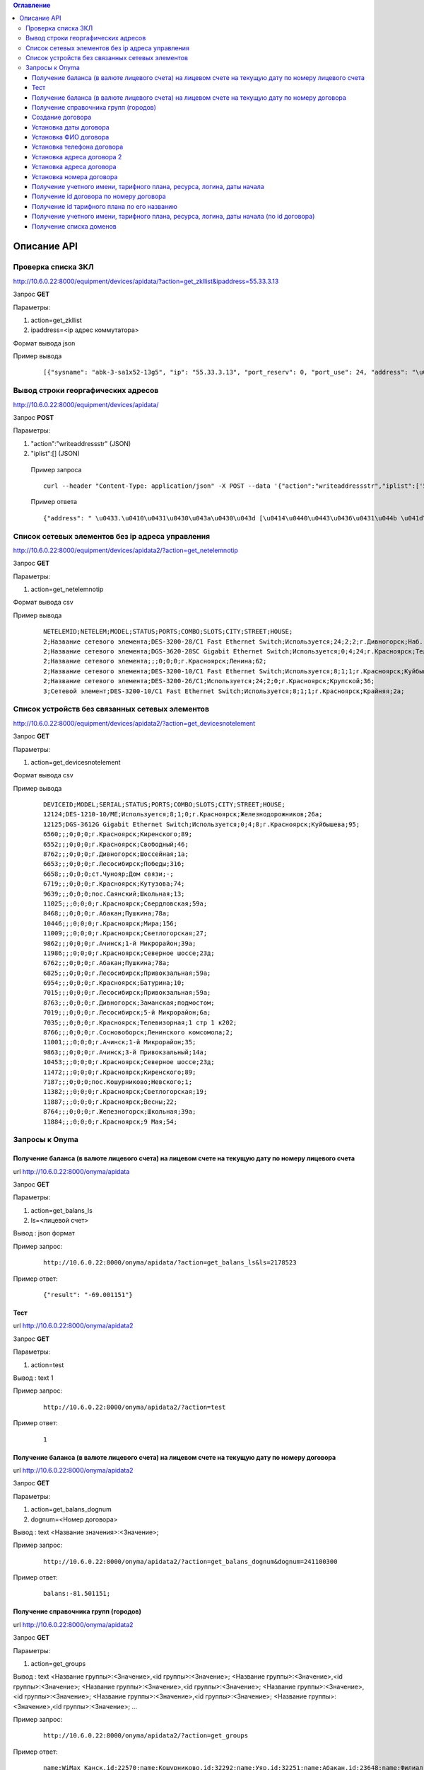 .. contents:: Оглавление
    :depth: 3



Описание API
============





Проверка списка ЗКЛ
-------------------

http://10.6.0.22:8000/equipment/devices/apidata/?action=get_zkllist&ipaddress=55.33.3.13

Запрос **GET**

Параметры:

#. action=get_zkllist
#. ipaddress=<ip адрес коммутатора>


Формат вывода json

Пример вывода

 ::

    [{"sysname": "abk-3-sa1x52-13g5", "ip": "55.33.3.13", "port_reserv": 0, "port_use": 24, "address": "\u0433.\u0410\u0431\u0430\u043a\u0430\u043d \u0421\u043e\u0432\u0435\u0442\u0441\u043a\u0430\u044f 113", "port_tech": 2}]



.. _api-client-mac-log:




Вывод строки георгафических адресов
-----------------------------------

http://10.6.0.22:8000/equipment/devices/apidata/

Запрос **POST**

Параметры:

#. "action":"writeaddressstr" (JSON)
#. "iplist":[] (JSON)

 Пример запроса
 ::

    curl --header "Content-Type: application/json" -X POST --data '{"action":"writeaddressstr","iplist":['55.33.8.2','55.33.10.2']}' http://10.6.0.22:8000/equipment/devices/apidata/

 Пример ответа
 ::
 
    {"address": " \u0433.\u0410\u0431\u0430\u043a\u0430\u043d [\u0414\u0440\u0443\u0436\u0431\u044b \u041d\u0430\u0440\u043e\u0434\u043e\u0432] 16, [\u041f\u0443\u0448\u043a\u0438\u043d\u0430] 99, "}




Список сетевых элементов без ip адреса управления
-------------------------------------------------
http://10.6.0.22:8000/equipment/devices/apidata2/?action=get_netelemnotip

Запрос **GET**

Параметры:

#. action=get_netelemnotip

Формат вывода csv

Пример вывода


 ::

    NETELEMID;NETELEM;MODEL;STATUS;PORTS;COMBO;SLOTS;CITY;STREET;HOUSE;
    2;Название сетевого элемента;DES-3200-28/C1 Fast Ethernet Switch;Используется;24;2;2;г.Дивногорск;Наб. Ленина;27;
    2;Название сетевого элемента;DGS-3620-28SC Gigabit Ethernet Switch;Используется;0;4;24;г.Красноярск;Телевизорная;1 стр 1 к204;
    2;Название сетевого элемента;;;0;0;0;г.Красноярск;Ленина;62;
    2;Название сетевого элемента;DES-3200-10/C1 Fast Ethernet Switch;Используется;8;1;1;г.Красноярск;Куйбышева;95;
    2;Название сетевого элемента;DES-3200-26/C1;Используется;24;2;0;г.Красноярск;Крупской;36;
    3;Сетевой элемент;DES-3200-10/C1 Fast Ethernet Switch;Используется;8;1;1;г.Красноярск;Крайняя;2а;



Список устройств без связанных сетевых элементов
------------------------------------------------
http://10.6.0.22:8000/equipment/devices/apidata2/?action=get_devicesnotelement

Запрос **GET**

Параметры:

#. action=get_devicesnotelement

Формат вывода csv

Пример вывода


 ::

    DEVICEID;MODEL;SERIAL;STATUS;PORTS;COMBO;SLOTS;CITY;STREET;HOUSE;
    12124;DES-1210-10/ME;Используется;8;1;0;г.Красноярск;Железнодорожников;26а;
    12125;DGS-3612G Gigabit Ethernet Switch;Используется;0;4;8;г.Красноярск;Куйбышева;95;
    6560;;;0;0;0;г.Красноярск;Киренского;89;
    6552;;;0;0;0;г.Красноярск;Свободный;46;
    8762;;;0;0;0;г.Дивногорск;Шоссейная;1а;
    6653;;;0;0;0;г.Лесосибирск;Победы;31б;
    6658;;;0;0;0;ст.Чунояр;Дом связи;-;
    6719;;;0;0;0;г.Красноярск;Кутузова;74;
    9639;;;0;0;0;пос.Саянский;Школьная;13;
    11025;;;0;0;0;г.Красноярск;Свердловская;59а;
    8468;;;0;0;0;г.Абакан;Пушкина;78а;
    10446;;;0;0;0;г.Красноярск;Мира;156;
    11009;;;0;0;0;г.Красноярск;Светлогорская;27;
    9862;;;0;0;0;г.Ачинск;1-й Микрорайон;39а;
    11986;;;0;0;0;г.Красноярск;Северное шоссе;23д;
    6762;;;0;0;0;г.Абакан;Пушкина;78а;
    6825;;;0;0;0;г.Лесосибирск;Привокзальная;59а;
    6954;;;0;0;0;г.Красноярск;Батурина;10;
    7015;;;0;0;0;г.Лесосибирск;Привокзальная;59а;
    8763;;;0;0;0;г.Дивногорск;Заманская;подмостом;
    7019;;;0;0;0;г.Лесосибирск;5-й Микрорайон;6а;
    7035;;;0;0;0;г.Красноярск;Телевизорная;1 стр 1 к202;
    8766;;;0;0;0;г.Сосновоборск;Ленинского комсомола;2;
    11001;;;0;0;0;г.Ачинск;1-й Микрорайон;35;
    9863;;;0;0;0;г.Ачинск;3-й Привокзальный;14а;
    10453;;;0;0;0;г.Красноярск;Северное шоссе;23д;
    11472;;;0;0;0;г.Красноярск;Киренского;89;
    7187;;;0;0;0;пос.Кошурниково;Невского;1;
    11382;;;0;0;0;г.Красноярск;Светлогорская;19;
    11887;;;0;0;0;г.Красноярск;Весны;22;
    8764;;;0;0;0;г.Железногорск;Школьная;39а;
    11884;;;0;0;0;г.Красноярск;9 Мая;54;



.. index:: Onyma


Запросы к Onyma
---------------



Получение баланса (в валюте лицевого счета) на лицевом счете на текущую дату по номеру лицевого счета
~~~~~~~~~~~~~~~~~~~~~~~~~~~~~~~~~~~~~~~~~~~~~~~~~~~~~~~~~~~~~~~~~~~~~~~~~~~~~~~~~~~~~~~~~~~~~~~~~~~~~

url http://10.6.0.22:8000/onyma/apidata

Запрос **GET**

Параметры:

#. action=get_balans_ls
#. ls=<лицевой счет>

Вывод : json формат


Пример запрос:

 ::

    http://10.6.0.22:8000/onyma/apidata/?action=get_balans_ls&ls=2178523


Пример ответ:

 ::

    {"result": "-69.001151"}






Тест
~~~~


url http://10.6.0.22:8000/onyma/apidata2

Запрос **GET**

Параметры:

#. action=test

Вывод : text
1

Пример запрос:

 ::

    http://10.6.0.22:8000/onyma/apidata2/?action=test


Пример ответ:

 ::

    1



Получение баланса (в валюте лицевого счета) на лицевом счете на текущую дату по номеру договора
~~~~~~~~~~~~~~~~~~~~~~~~~~~~~~~~~~~~~~~~~~~~~~~~~~~~~~~~~~~~~~~~~~~~~~~~~~~~~~~~~~~~~~~~~~~~~~~


url http://10.6.0.22:8000/onyma/apidata2

Запрос **GET**

Параметры:

#. action=get_balans_dognum
#. dognum=<Номер договора>

Вывод : text
<Название значения>:<Значение>;

Пример запрос:

 ::

    http://10.6.0.22:8000/onyma/apidata2/?action=get_balans_dognum&dognum=241100300


Пример ответ:

 ::

    balans:-81.501151;




Получение справочника групп (городов)
~~~~~~~~~~~~~~~~~~~~~~~~~~~~~~~~~~~~~


url http://10.6.0.22:8000/onyma/apidata2

Запрос **GET**

Параметры:

#. action=get_groups

Вывод : text
<Название группы>:<Значение>,<id группы>:<Значение>;
<Название группы>:<Значение>,<id группы>:<Значение>;
<Название группы>:<Значение>,<id группы>:<Значение>;
<Название группы>:<Значение>,<id группы>:<Значение>;
<Название группы>:<Значение>,<id группы>:<Значение>;
<Название группы>:<Значение>,<id группы>:<Значение>;
...

Пример запрос:

 ::

    http://10.6.0.22:8000/onyma/apidata2/?action=get_groups


Пример ответ:

 ::

    name:WiMax_Канск,id:22570;name:Кошурниково,id:32292;name:Уяр,id:32251;name:Абакан,id:23648;name:Филиал Сибирь,id:20832;name:КЦ КТТК,id:18290;name:МР Сибирь,id:28331;name:Сибирь (Сиблинк),id:39011;name:МР-Сибирь (Взлетка),id:29171;name:Аскиз,id:32295;name:Бородино,id:32296;name:Лесосибирск,id:32311;name:Мариинск,id:32294;name:МР-Сибирь (Северо-Западный район),id:29173;name:root,id:1;name:Зеленогорск,id:23650;name:Назарово,id:23654;name:Регион Красноярск,id:23653;name:МР-Сибирь (Правый Берег),id:29172;name:Новоенисейск,id:35311;name:Минусинск,id:32313;name:Овсянка,id:32411;name:WiMax_Сибирь,id:21818;name:Иланская,id:32252;name:ТТК-Красноярск,id:28995;name:Саянская,id:32291;name:Боготол,id:32293;name:Заозерный,id:23651;name:Красноярск-ADSL,id:23652;name:Черногорск,id:23655;name:WiMax_Ачинск,id:21832;name:Ачинск,id:23649;name:Решоты,id:32271;name:Регион Сибирь,id:31671;name:Дивногорск,id:32312;name:ТТК Сибирь,id:28332;



Создание договора
~~~~~~~~~~~~~~~~~

url http://10.6.0.22:8000/onyma/apidata2

Запрос **GET**

Параметры:

#. action=dog_create
#. username=<логин для onyma>
#. password=<пароль для onyma>
#. pgid=<id группы (города)>
#. dogcode=<Номер договора>

Вывод : text id созданного договора

Пример запрос:

 ::

    http://10.6.0.22:8000/onyma/apidata2/?action=dog_create&pgid=28995&dogcode=8888888888&username=iss2&password=111111


Пример ответ:

 ::

    2381970


Установка даты договора
~~~~~~~~~~~~~~~~~~~~~~~

url http://10.6.0.22:8000/onyma/apidata2


Запрос **GET**

Параметры:

#. action=dog_set_dogdate
#. username=<логин для onyma>
#. password=<пароль для onyma>
#. dogid=<id договора>
#. dogdate=<Дата договора в виде строки "день.месяц.год">

Вывод : Нет

Пример запрос:

 ::

    http://10.6.0.22:8000/onyma/apidata2/?action=dog_set_date&dogid=2381953&dogdate=15.02.2017&username=iss2&password=111111



Установка ФИО договора
~~~~~~~~~~~~~~~~~~~~~~

url http://10.6.0.22:8000/onyma/apidata2


Запрос **GET**

Параметры:

#. action=dog_set_fio
#. username=<логин для onyma>
#. password=<пароль для onyma>
#. dogid=<id договора>
#. lastname=<Фамилия> кодировка utf-8
#. firstname=<Имя> кодировка utf-8
#. secondname=<Отчество> кодировка utf-8

Вывод : Нет

Пример запрос:

 ::

    http://10.6.0.22:8000/onyma/apidata2/?action=dog_set_fio&dogid=2381953&username=iss2&password=111111&lastname=Иванов&firstname=Иван&secondname=Иванович




Установка телефона договора
~~~~~~~~~~~~~~~~~~~~~~~~~~~

url http://10.6.0.22:8000/onyma/apidata2


Запрос **GET**

Параметры:

#. action=dog_set_phone
#. username=<логин для onyma>
#. password=<пароль для onyma>
#. dogid=<id договора>
#. phone=<Номер телефона> кодировка utf-8

Вывод : Нет

Пример запрос:

 ::

    http://10.6.0.22:8000/onyma/apidata2/?action=dog_set_phone&dogid=2381953&username=iss2&password=111111&phone=8-905-222-8888




Установка адреса договора 2
~~~~~~~~~~~~~~~~~~~~~~~~~~~

url http://10.6.0.22:8000/onyma/apidata2


Запрос **GET**

Параметры:

#. action=dog_set_address2
#. username=<логин для onyma>
#. password=<пароль для onyma>
#. dogid=<id договора>
#. city=<Город> кодировка utf-8
#. street=<Улица> кодировка utf-8
#. house=<Дом> кодировка utf-8
#. room=<Квартира> кодировка utf-8

Вывод : Нет

Пример запрос:

 ::

    http://10.6.0.22:8000/onyma/apidata2/?action=dog_set_address&dogid=2381953&username=iss2&password=111111&city=Красноярск&street=Совсем Любая&house=5 а&room=100





Установка адреса договора
~~~~~~~~~~~~~~~~~~~~~~~~~

url http://10.6.0.22:8000/onyma/apidata2


Запрос **GET**

Параметры:

#. action=dog_set_address
#. username=<логин для onyma>
#. password=<пароль для onyma>
#. dogid=<id договора>
#. city=<Город> кодировка utf-8
#. street=<Улица> кодировка utf-8
#. house=<Дом> кодировка utf-8
#. room=<Квартира> кодировка utf-8

(Пробелы в адресе заменены символами подчеркивания)

Вывод : Нет

Пример запрос:

 ::

    http://10.6.0.22:8000/onyma/apidata2/?action=dog_set_address&dogid=2381953&username=iss2&password=111111&city=Красноярск&street=Совсем_Любая&house=5_а&room=100







Установка номера договора
~~~~~~~~~~~~~~~~~~~~~~~~~

url http://10.6.0.22:8000/onyma/apidata2


Запрос **GET**

Параметры:

#. action=dog_set_dognum
#. username=<логин для onyma>
#. password=<пароль для onyma>
#. dogid=<id договора>
#. dognum=<Номер договора> кодировка utf-8

Вывод : Нет

Пример запрос:

 ::

    http://10.6.0.22:8000/onyma/apidata2/?action=dog_set_dognum&dogid=2381953&username=iss2&password=111111&dognum=9999999999





Получение учетного имени, тарифного плана, ресурса, логина, даты начала
~~~~~~~~~~~~~~~~~~~~~~~~~~~~~~~~~~~~~~~~~~~~~~~~~~~~~~~~~~~~~~~~~~~~~~~


url http://10.6.0.22:8000/onyma/apidata2

Запрос **GET**

Параметры:

#. action=get_user_services_dognum
#. dognum=<Номер договора>

Вывод : text
srv:<Значение>;start_date:<Значение>;login:<Значение>;tarif:<Значение>;sitename:<Значение>;

Пример запрос:

 ::

    http://10.6.0.22:8000/onyma/apidata2/?action=get_user_services_dognum&dognum=241115694


Пример ответ:

 ::

    srv:[ТТК] Подключение ШПД;start_date:2016-11-28T21:00:00.000Z;login:241115694;tarif:Сибирь вТТКайся 290р 60000К Красноярск, Минусинск 2016;sitename:i.241115694;
    srv:[ТТК] Доступ в личный кабинет;start_date:2016-11-28T21:00:00.000Z;login:241115694;tarif:Technological;sitename:lc.241115694;
    srv:[ТТК] Доп.услуги Интернет;start_date:2016-11-30T21:00:00.000Z;login:ttk_dop;tarif:[Сибирь] Wi-Fi роутер(в рассрочку на 18 мес.);sitename:du.241115694;



Получение id договора по номеру договора
~~~~~~~~~~~~~~~~~~~~~~~~~~~~~~~~~~~~~~~~


url http://10.6.0.22:8000/onyma/apidata2

Запрос **GET**

Параметры:

#. action=get_dogid
#. dognum=<Номер договора>

Вывод : text
<id договора>


Пример запрос:

 ::

    http://10.6.0.22:8000/onyma/apidata2/?action=get_dogid&dognum=241115694


Пример ответ:

 ::

    2319030




Получение id тарифного плана по его названию
~~~~~~~~~~~~~~~~~~~~~~~~~~~~~~~~~~~~~~~~~~~~


url http://10.6.0.22:8000/onyma/apidata2

Запрос **GET**

Параметры:

#. action=get_tmid
#. tmname=<Название тарифного плана> кодировка utf-8

Вывод : text
<id тарифного плана>


Пример запрос:

 ::

    http://10.6.0.22:8000/onyma/apidata2/?action=get_tmid&tmname=Сибирь РП индивидуальный ЭВРЗ


Пример ответ:

 ::

    19268

Пример ответ при отсутствии результата:

 ::

    error





Получение учетного имени, тарифного плана, ресурса, логина, даты начала (по id договора)
~~~~~~~~~~~~~~~~~~~~~~~~~~~~~~~~~~~~~~~~~~~~~~~~~~~~~~~~~~~~~~~~~~~~~~~~~~~~~~~~~~~~~~~~


url http://10.6.0.22:8000/onyma/apidata2

Запрос **GET**

Параметры:

#. action=get_user_services_dogid
#. dognum=<Номер договора>

Вывод : text
Первой строкой баланс
srv:<Значение>;start_date:<Значение>;login:<Значение>;tarif:<Значение>;sitename:<Значение>;

Пример запрос:

 ::

    http://10.6.0.22:8000/onyma/apidata2/?action=get_user_services_dogid&dogid=2319030


Пример ответ:

 ::

    balans:185.691798;
    srv:[ТТК] Подключение ШПД;start_date:2016-11-28T21:00:00.000Z;login:241115694;tarif:Сибирь вТТКайся 290р 60000К Красноярск, Минусинск 2016;sitename:i.241115694;
    srv:[ТТК] Доступ в личный кабинет;start_date:2016-11-28T21:00:00.000Z;login:241115694;tarif:Technological;sitename:lc.241115694;
    srv:[ТТК] Доп.услуги Интернет;start_date:2016-11-30T21:00:00.000Z;login:ttk_dop;tarif:[Сибирь] Wi-Fi роутер(в рассрочку на 18 мес.);sitename:du.241115694;



Получение списка доменов
~~~~~~~~~~~~~~~~~~~~~~~~

url http://10.6.0.22:8000/onyma/apidata2

Запрос **GET**

Параметры:

#. action=get_domain_list


Вывод : text
domainid:<id домена>;domainidup:<id родительского домена>;domain:<Название домена>;domaincod:<Код домена>;


Пример запрос:

 ::

    http://10.6.0.22:8000/onyma/apidata2/?action=get_domain_list


Пример ответ:

 ::

    domainid:18971;domainidup:18970;domain:Фролово;domaincod:;
    domainid:28152;domainidup:19790;domain:cttc_slk;domaincod:;
    domainid:28153;domainidup:28152;domain:vzm;domaincod:;
    domainid:28158;domainidup:28152;domain:kirov;domaincod:;
    domainid:28159;domainidup:28152;domain:kaluga;domaincod:;
    domainid:20410;domainidup:19790;domain:moskow;domaincod:;
    domainid:21155;domainidup:18310;domain:sever;domaincod:;
    domainid:22619;domainidup:22610;domain:e-tihoretsk;domaincod:;
    domainid:24392;domainidup:22150;domain:birobidzhan;domaincod:;
    domainid:22610;domainidup:19670;domain:e-rostov_reg;domaincod:;
    domainid:22612;domainidup:22610;domain:e-kamensk_sh;domaincod:;
    domainid:29474;domainidup:22150;domain:vladivostok;domaincod:;
    domainid:18311;domainidup:18310;domain:sankt-petersburg;domaincod:;
    domainid:21072;domainidup:18310;domain:kavkaz;domaincod:;
    domainid:28154;domainidup:28152;domain:dsk;domaincod:;
    domainid:29472;domainidup:22150;domain:vanino;domaincod:;
    domainid:21071;domainidup:18310;domain:sakhalin;domaincod:;
    domainid:21073;domainidup:18310;domain:ttknn;domaincod:;
    domainid:21074;domainidup:18310;domain:sibir;domaincod:;
    domainid:32431;domainidup:21074;domain:sibir.krasnoyarsk;domaincod:;
    domainid:22150;domainidup:18310;domain:dalny_vostok;domaincod:;
    domainid:22330;domainidup:18690;domain:Саратов;domaincod:;
    domainid:19790;domainidup:18310;domain:cttk;domaincod:;
    domainid:21373;domainidup:18310;domain:Ural;domaincod:;
    domainid:25674;domainidup:25271;domain:e-n_rtk;domaincod:;
    domainid:30232;domainidup:30231;domain:Саратовская_обл;domaincod:;
    domainid:18690;domainidup:18310;domain:volga;domaincod:;





